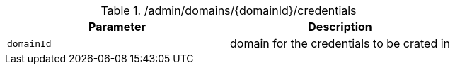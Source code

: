 .+/admin/domains/{domainId}/credentials+
|===
|Parameter|Description

|`+domainId+`
|domain for the credentials to be crated in

|===